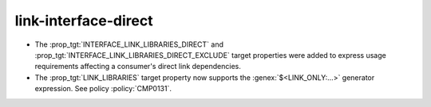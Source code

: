 link-interface-direct
---------------------

* The :prop_tgt:`INTERFACE_LINK_LIBRARIES_DIRECT` and
  :prop_tgt:`INTERFACE_LINK_LIBRARIES_DIRECT_EXCLUDE` target properties
  were added to express usage requirements affecting a consumer's
  direct link dependencies.

* The :prop_tgt:`LINK_LIBRARIES` target property now supports
  the :genex:`$<LINK_ONLY:...>` generator expression.
  See policy :policy:`CMP0131`.

